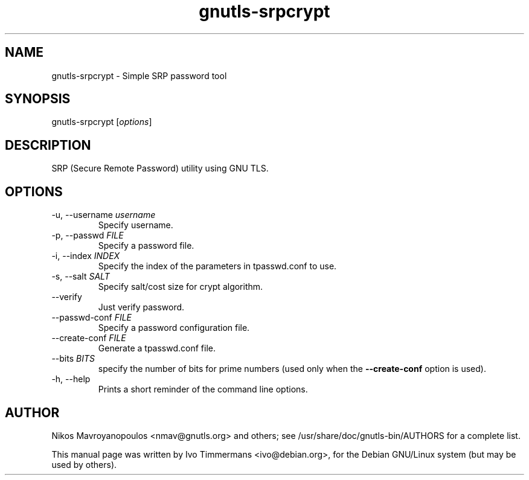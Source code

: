 .TH gnutls\-srpcrypt 1 "October 26th 2003"
.SH NAME
gnutls\-srpcrypt \- Simple SRP password tool
.SH SYNOPSIS
gnutls\-srpcrypt [\fIoptions\fR]
.SH DESCRIPTION
SRP (Secure Remote Password) utility using GNU TLS.
.SH OPTIONS
.IP "\-u, \-\-username \fIusername\fR"
Specify username.
.IP "\-p, \-\-passwd \fIFILE\fR"
Specify a password file.
.IP "\-i, \-\-index \fIINDEX\fR"
Specify the index of the parameters in tpasswd.conf to use.
.IP "\-s, \-\-salt \fISALT\fR"
Specify salt/cost size for crypt algorithm.
.IP "\-\-verify"
Just verify password.
.IP "\-\-passwd\-conf \fIFILE\fR"
Specify a password configuration file.
.IP "\-\-create\-conf \fIFILE\fR"
Generate a tpasswd.conf file.
.IP "\-\-bits \fIBITS\fR"
specify the number of bits for prime numbers (used only when the
\fB\-\-create\-conf\fR option is used).
.IP "\-h, \-\-help"
Prints a short reminder of the command line options.
.SH AUTHOR
.PP
Nikos Mavroyanopoulos <nmav@gnutls.org> and others; see
/usr/share/doc/gnutls\-bin/AUTHORS for a complete list.
.PP
This manual page was written by Ivo Timmermans <ivo@debian.org>, for
the Debian GNU/Linux system (but may be used by others).
